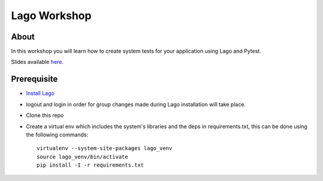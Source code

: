 Lago Workshop
===============

About
------
In this workshop you will learn how to create system tests
for your application using Lago and Pytest.

Slides available `here`_.

Prerequisite
--------------
- `Install Lago <https://github.com/lago-project/lago-demo/blob/master/install_scripts/install_lago.sh?>`_
- logout and login in order for group changes made during Lago installation will take place.
- Clone this repo
- Create a virtual env which includes the system's libraries and the deps in requirements.txt,
  this can be done using the following commands::

     virtualenv --system-site-packages lago_venv
     source lago_venv/bin/activate
     pip install -I -r requirements.txt


.. _`here`: http://redhat.slides.com/nadavgoldin/lago-pycon-il-2017-4?token=ungYJg-5
